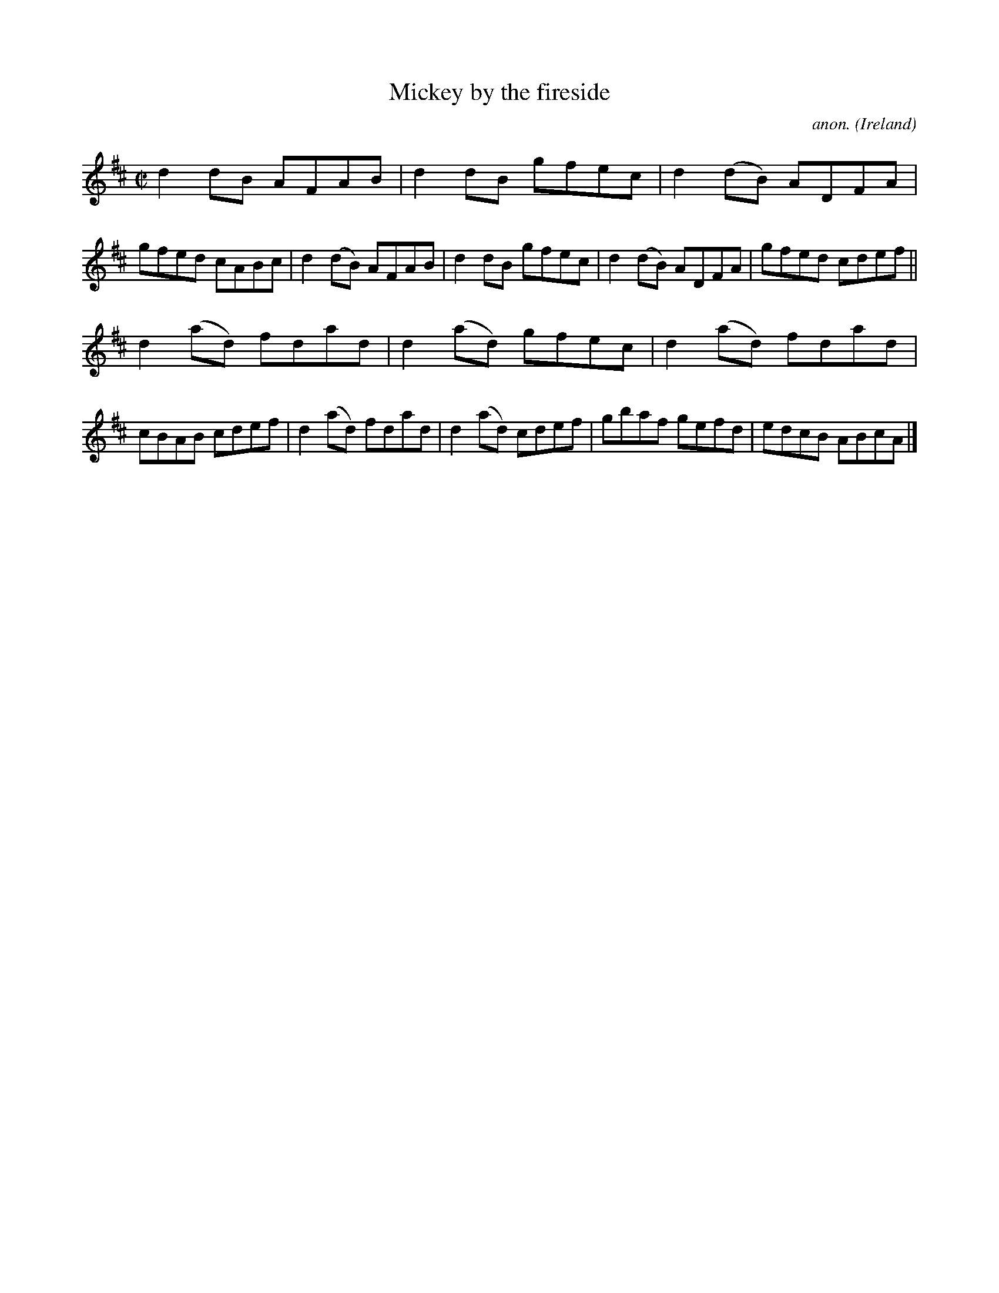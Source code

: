 X:680
T:Mickey by the fireside
C:anon.
O:Ireland
B:Francis O'Neill: "The Dance Music of Ireland" (1907) no. 680
R:Reel
M:C|
L:1/8
K:D
d2dB AFAB|d2dB gfec|d2(dB) ADFA|gfed cABc|d2(dB) AFAB|d2dB gfec|d2(dB) ADFA|gfed cdef||
d2(ad) fdad|d2(ad) gfec|d2(ad) fdad|cBAB cdef|d2(ad) fdad|d2(ad) cdef|gbaf gefd|edcB ABcA|]
